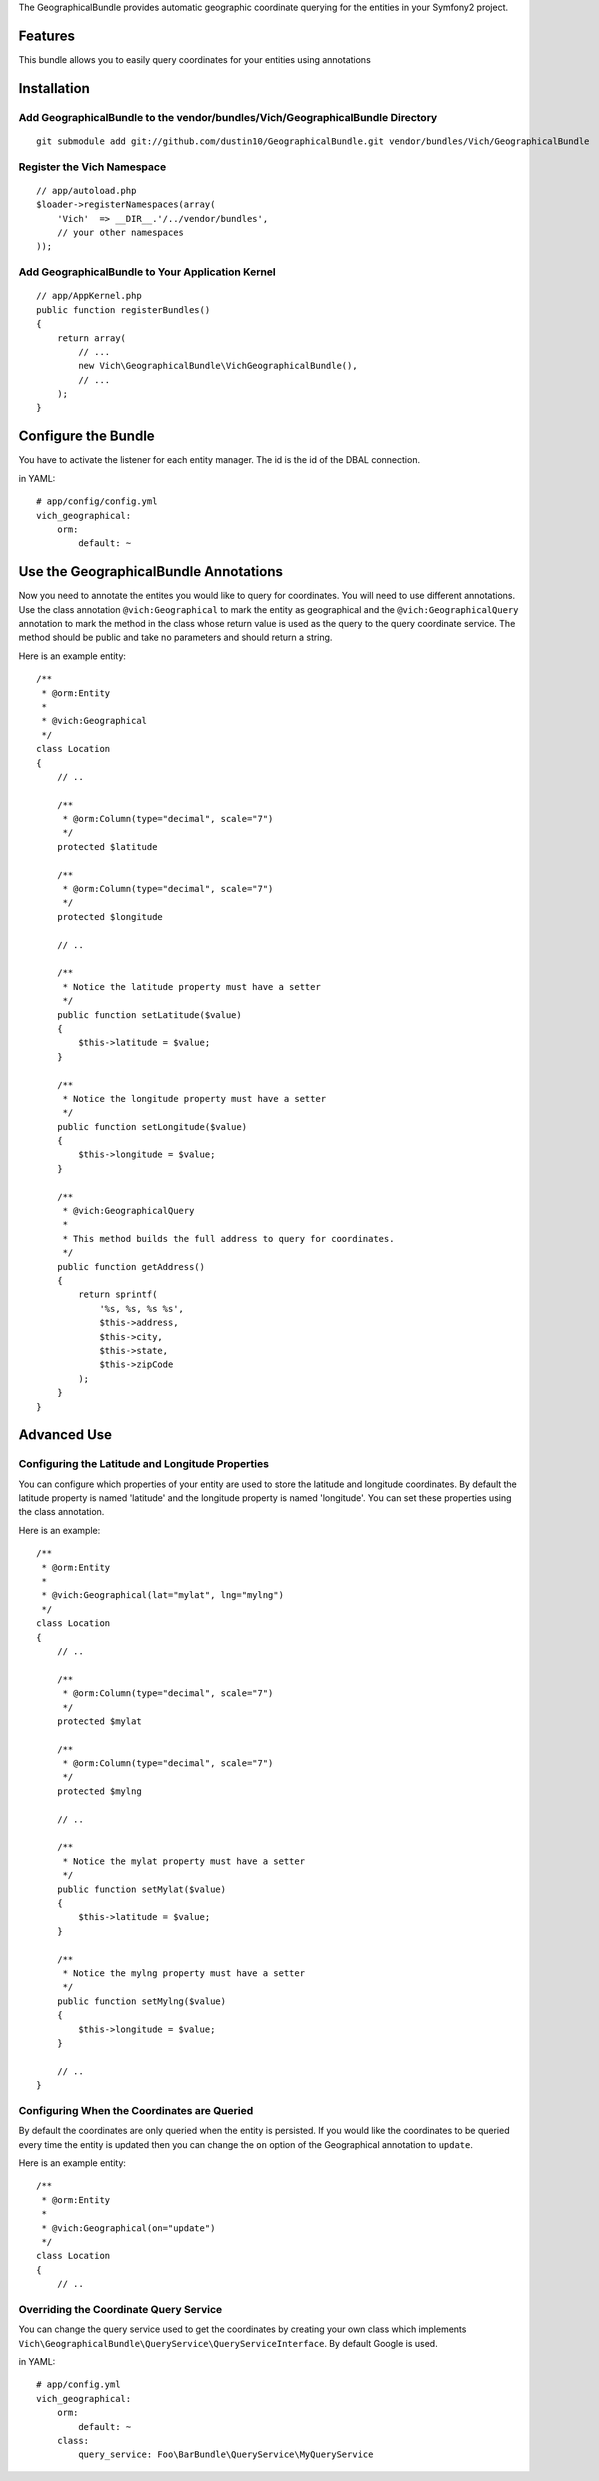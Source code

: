 The GeographicalBundle provides automatic geographic coordinate querying for the 
entities in your Symfony2 project.

Features
========

This bundle allows you to easily query coordinates for your entities using annotations

Installation
============

Add GeographicalBundle to the vendor/bundles/Vich/GeographicalBundle Directory
------------------------------------------------------------------------------

::

    git submodule add git://github.com/dustin10/GeographicalBundle.git vendor/bundles/Vich/GeographicalBundle

Register the Vich Namespace
---------------------------

::

    // app/autoload.php
    $loader->registerNamespaces(array(
        'Vich'  => __DIR__.'/../vendor/bundles',
        // your other namespaces
    ));

Add GeographicalBundle to Your Application Kernel
-------------------------------------------------------

::

    // app/AppKernel.php
    public function registerBundles()
    {
        return array(
            // ...
            new Vich\GeographicalBundle\VichGeographicalBundle(),
            // ...
        );
    }

Configure the Bundle
====================

You have to activate the listener for each entity manager. The id is the id of 
the DBAL connection.

in YAML::

    # app/config/config.yml
    vich_geographical:
        orm:
            default: ~


Use the GeographicalBundle Annotations
======================================

Now you need to annotate the entites you would like to query for coordinates. 
You will need to use different annotations. Use the class annotation ``@vich:Geographical`` 
to mark the entity as geographical and the ``@vich:GeographicalQuery`` annotation 
to mark the method in the class whose return value is used as the query to the 
query coordinate service. The method should be public and take no parameters and should 
return a string.

Here is an example entity::

    /**
     * @orm:Entity
     *
     * @vich:Geographical
     */
    class Location
    {
        // ..
        
        /**
         * @orm:Column(type="decimal", scale="7")
         */
        protected $latitude

        /**
         * @orm:Column(type="decimal", scale="7")
         */
        protected $longitude

        // ..

        /**
         * Notice the latitude property must have a setter
         */
        public function setLatitude($value)
        {
            $this->latitude = $value;
        }

        /**
         * Notice the longitude property must have a setter
         */
        public function setLongitude($value)
        {
            $this->longitude = $value;
        }

        /**
         * @vich:GeographicalQuery
         *
         * This method builds the full address to query for coordinates.
         */
        public function getAddress()
        {
            return sprintf(
                '%s, %s, %s %s',
                $this->address,
                $this->city,
                $this->state,
                $this->zipCode
            );
        }
    }

Advanced Use
============

Configuring the Latitude and Longitude Properties
-------------------------------------------------

You can configure which properties of your entity are used to store the latitude 
and longitude coordinates. By default the latitude property is named 'latitude' and 
the longitude property is named 'longitude'. You can set these properties using the 
class annotation.

Here is an example::

    /**
     * @orm:Entity
     *
     * @vich:Geographical(lat="mylat", lng="mylng")
     */
    class Location
    {
        // ..
        
        /**
         * @orm:Column(type="decimal", scale="7")
         */
        protected $mylat

        /**
         * @orm:Column(type="decimal", scale="7")
         */
        protected $mylng

        // ..

        /**
         * Notice the mylat property must have a setter
         */
        public function setMylat($value)
        {
            $this->latitude = $value;
        }

        /**
         * Notice the mylng property must have a setter
         */
        public function setMylng($value)
        {
            $this->longitude = $value;
        }

        // ..
    }

Configuring When the Coordinates are Queried
--------------------------------------------

By default the coordinates are only queried when the entity is persisted. If you 
would like the coordinates to be queried every time the entity is updated then 
you can change the ``on`` option of the Geographical annotation to ``update``.

Here is an example entity::

    /**
     * @orm:Entity
     *
     * @vich:Geographical(on="update")
     */
    class Location
    {
        // ..
        

Overriding the Coordinate Query Service
---------------------------------------

You can change the query service used to get the coordinates by creating your own 
class which implements ``Vich\GeographicalBundle\QueryService\QueryServiceInterface``. 
By default Google is used.

in YAML::

    # app/config.yml
    vich_geographical:
        orm:
            default: ~
        class:
            query_service: Foo\BarBundle\QueryService\MyQueryService
